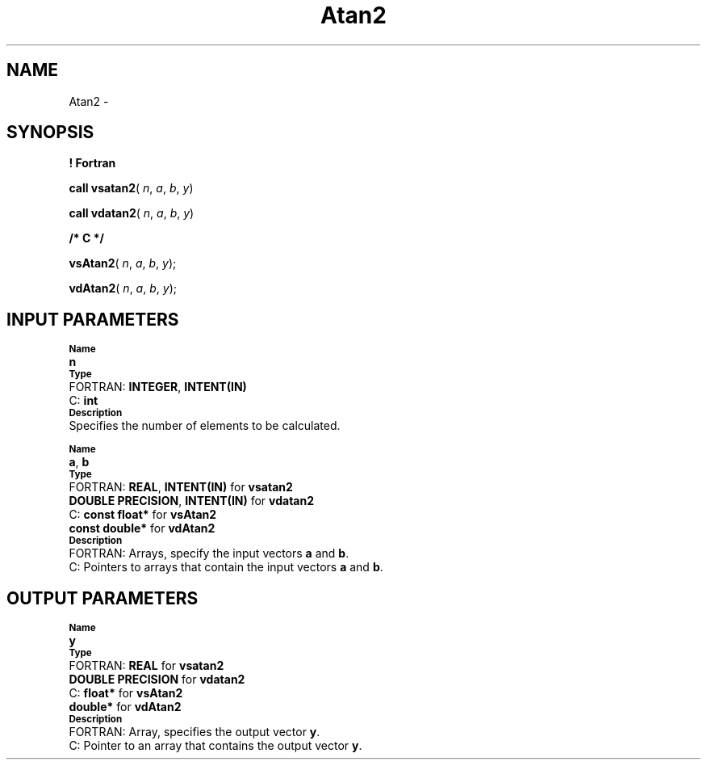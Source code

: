 .\" Copyright (c) 2002 \- 2008 Intel Corporation
.\" All rights reserved.
.\"
.TH Atan2 3 "Intel Corporation" "Copyright(C) 2002 \- 2008" "Intel(R) Math Kernel Library"
.SH NAME
Atan2 \- 
.SH SYNOPSIS
.PP
.B ! Fortran
.PP
\fBcall vsatan2\fR( \fIn\fR, \fIa\fR, \fIb\fR, \fIy\fR)
.PP
\fBcall vdatan2\fR( \fIn\fR, \fIa\fR, \fIb\fR, \fIy\fR)
.PP
.B /* C */
.PP
\fBvsAtan2\fR( \fIn\fR, \fIa\fR, \fIb\fR, \fIy\fR);
.PP
\fBvdAtan2\fR( \fIn\fR, \fIa\fR, \fIb\fR, \fIy\fR);
.SH INPUT PARAMETERS
.PP
.SB Name
.br
\h\'1\'\fBn\fR
.br
.SB Type
.br
\h\'2\'FORTRAN: \fBINTEGER\fR, \fBINTENT(IN)\fR
.br
\h\'2\'C:\h\'7\'\fBint\fR
.br
.SB Description
.br
\h\'1\'Specifies the number of elements to be calculated. 
.PP
.SB Name
.br
\h\'1\'\fBa\fR, \fBb\fR
.br
.SB Type
.br
\h\'2\'FORTRAN: \fBREAL\fR, \fBINTENT(IN)\fR for \fBvsatan2\fR
.br
\h\'11\'\fBDOUBLE PRECISION\fR, \fBINTENT(IN)\fR for \fBvdatan2\fR
.br
\h\'2\'C:\h\'7\'\fBconst float*\fR for \fBvsAtan2\fR
.br
\h\'11\'\fBconst double*\fR for \fBvdAtan2\fR
.br
.SB Description
.br
\h\'2\'FORTRAN: Arrays, specify the input vectors \fBa\fR and \fBb\fR.
.br
\h\'2\'C:\h\'7\'Pointers to arrays that contain the input vectors \fBa\fR and \fBb\fR.
.SH OUTPUT PARAMETERS
.PP
.SB Name
.br
\h\'1\'\fBy\fR
.br
.SB Type
.br
\h\'2\'FORTRAN: \fBREAL\fR for \fBvsatan2\fR
.br
\h\'11\'\fBDOUBLE PRECISION\fR for \fBvdatan2\fR
.br
\h\'2\'C:\h\'7\'\fBfloat*\fR for \fBvsAtan2\fR
.br
\h\'11\'\fBdouble*\fR for \fBvdAtan2\fR
.br
.SB Description
.br
\h\'2\'FORTRAN: Array, specifies the output vector \fBy\fR.
.br
\h\'2\'C:\h\'7\'Pointer to an array that contains the output vector \fBy\fR.
